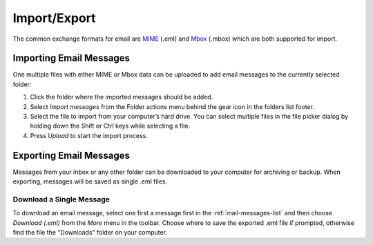 .. index:: Import
.. _mail-import:

*************
Import/Export
*************

The common exchange formats for email are `MIME <https://en.wikipedia.org/wiki/MIME>`_ (.eml)
and `Mbox <https://en.wikipedia.org/wiki/Mbox>`_ (.mbox) which are both supported for import.


Importing Email Messages
------------------------

One multiple files with either MIME or Mbox data can be uploaded to add email messages
to the currently selected folder:

1. Click the folder where the imported messages should be added.
2. Select *Import messages* from the Folder actions menu behind the gear icon in the folders list footer.
3. Select the file to import from your computer’s hard drive. You can select multiple files
   in the file picker dialog by holding down the Shift or Ctrl keys while selecting a file.
4. Press *Upload* to start the import process.


.. index:: Export
.. _mail-export:

Exporting Email Messages
------------------------

Messages from your inbox or any other folder can be downloaded to your computer for archiving
or backup. When exporting, messages will be saved as single .eml files.

Download a Single Message
^^^^^^^^^^^^^^^^^^^^^^^^^

To download an email message, select one first a message first in the :ref:`mail-messages-list`
and then choose *Download (.eml)* from the *More* menu in the toolbar. Choose where to save the
exported .eml file if prompted, otherwise find the file the "Downloads" folder on your computer.

.. only:: zipdownload

    Download Multiple Messages
    ^^^^^^^^^^^^^^^^^^^^^^^^^^

    Multiple messages will be packed into a Zip file for downloading. Select individual messages
    in the :ref:`mail-messages-list` and then follow the instructions for downloading a single
    message. You need to unpack the downloaded .zip archive to access the individual message files.


    Export an Entire Folder
    ^^^^^^^^^^^^^^^^^^^^^^^

    For archiving purposes all messages from a folder can be downloaded as .zip archive without
    first selecting them in the list.

    Switch to the folder you want to export and then select *Download folder* from the Folder actions
    menu behind the gear icon in the folders list footer.
